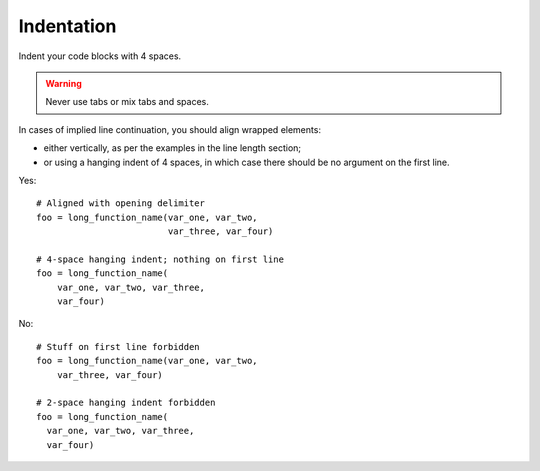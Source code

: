
.. index::
   pair: python; Indentation


.. _python_indentation:

===========
Indentation
===========

Indent your code blocks with 4 spaces.

.. warning:: Never use tabs or mix tabs and spaces.

In cases of implied line continuation, you should align wrapped elements:

- either vertically, as per the examples in the line length section;
- or using a  hanging indent of 4 spaces, in which case there should be no
  argument on the first line.

Yes::

       # Aligned with opening delimiter
       foo = long_function_name(var_one, var_two,
                                var_three, var_four)

       # 4-space hanging indent; nothing on first line
       foo = long_function_name(
           var_one, var_two, var_three,
           var_four)

No::

       # Stuff on first line forbidden
       foo = long_function_name(var_one, var_two,
           var_three, var_four)

       # 2-space hanging indent forbidden
       foo = long_function_name(
         var_one, var_two, var_three,
         var_four)
